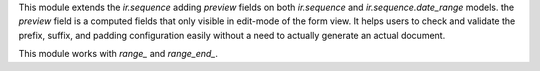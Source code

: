 This module extends the `ir.sequence` adding `preview` fields on both `ir.sequence` and `ir.sequence.date_range` models.
the `preview` field is a computed fields that only visible in edit-mode of the form view. It helps users to check and validate the prefix, suffix, and padding configuration easily without a need to actually generate an actual document.

This module works with `range_` and `range_end_`.
